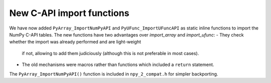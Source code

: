 New C-API import functions
--------------------------
We have now added ``PyArray_ImportNumPyAPI`` and ``PyUFunc_ImportUFuncAPI``
as static inline functions to import the NumPy C-API tables.
The new functions have two advantages over `import_array` and `import_ufunc`:
- They check whether the import was already performed and are light-weight
  if not, allowing to add them judiciously (although this is not preferable
  in most cases).
- The old mechanisms were macros rather than functions which included a
  ``return`` statement.

The ``PyArray_ImportNumPyAPI()`` function is included in ``npy_2_compat.h``
for simpler backporting.
